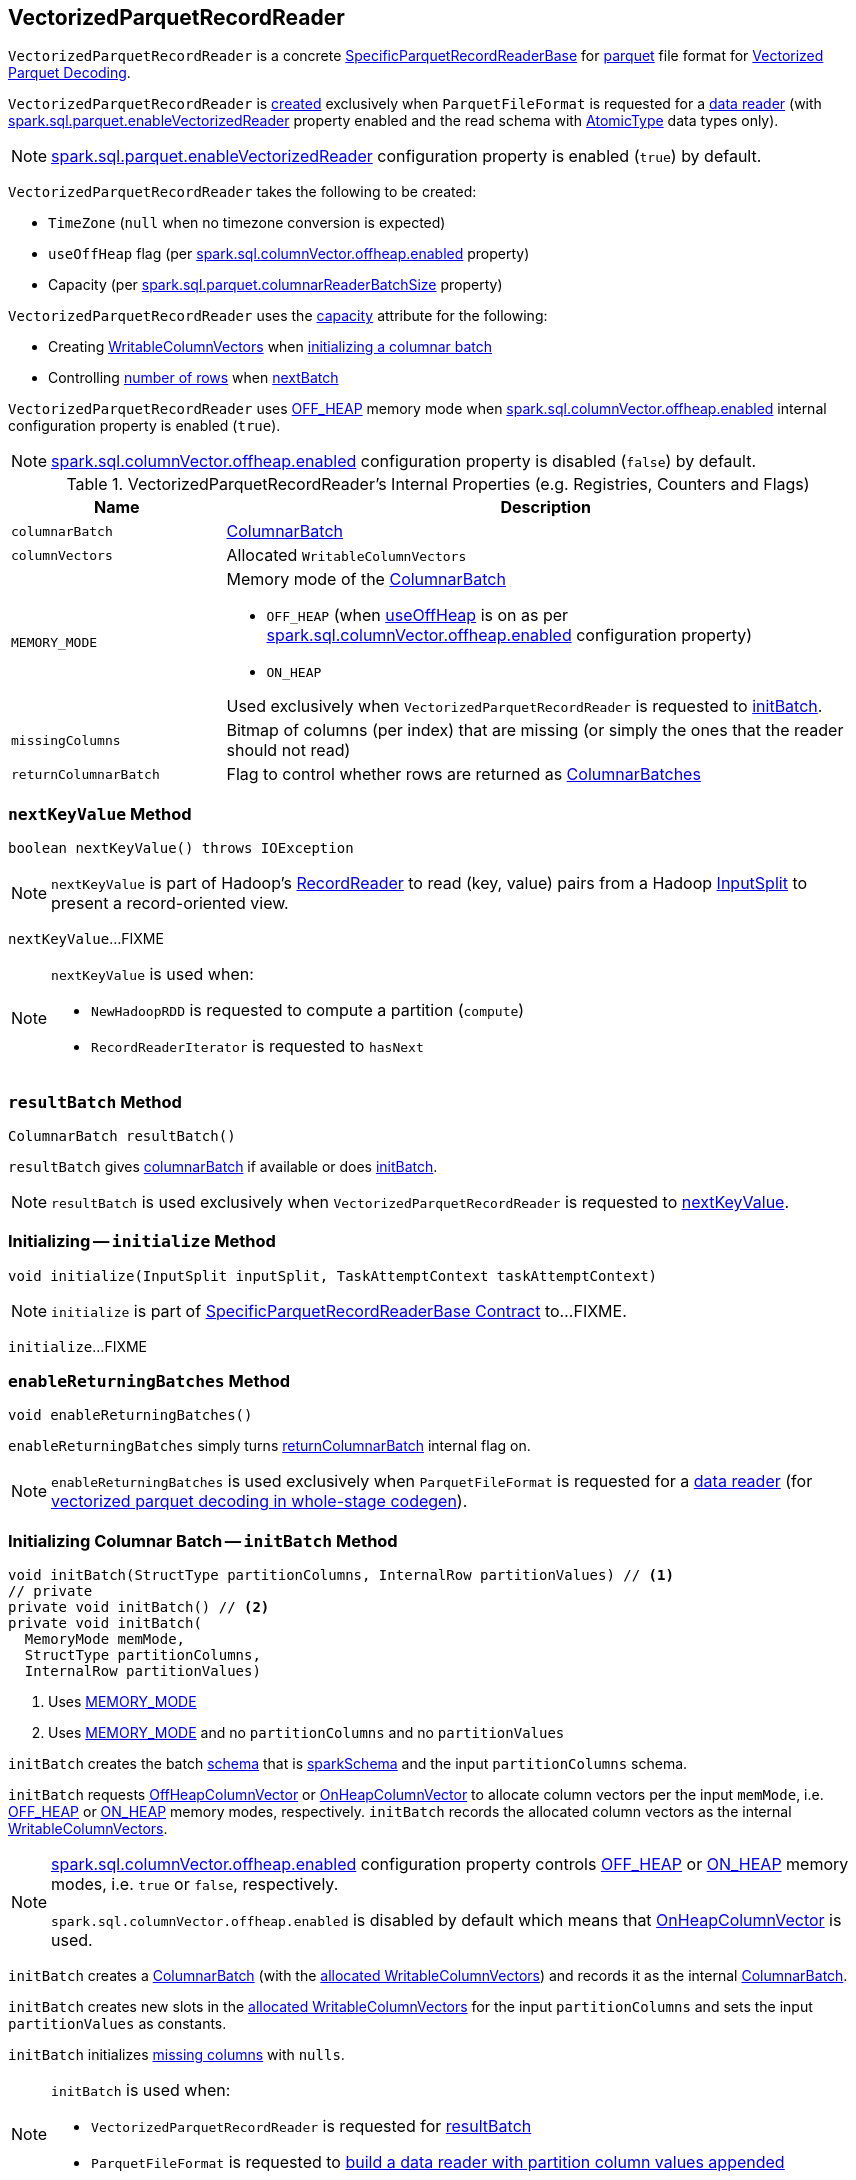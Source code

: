 == [[VectorizedParquetRecordReader]] VectorizedParquetRecordReader

`VectorizedParquetRecordReader` is a concrete link:spark-sql-SpecificParquetRecordReaderBase.adoc[SpecificParquetRecordReaderBase] for <<spark-sql-ParquetFileFormat.adoc#, parquet>> file format for <<spark-sql-vectorized-parquet-reader.adoc#, Vectorized Parquet Decoding>>.

`VectorizedParquetRecordReader` is <<creating-instance, created>> exclusively when `ParquetFileFormat` is requested for a link:spark-sql-ParquetFileFormat.adoc#buildReaderWithPartitionValues[data reader] (with link:spark-sql-properties.adoc#spark.sql.parquet.enableVectorizedReader[spark.sql.parquet.enableVectorizedReader] property enabled and the read schema with link:spark-sql-DataType.adoc#AtomicType[AtomicType] data types only).

NOTE: link:spark-sql-properties.adoc#spark.sql.parquet.enableVectorizedReader[spark.sql.parquet.enableVectorizedReader] configuration property is enabled (`true`) by default.

[[creating-instance]]
`VectorizedParquetRecordReader` takes the following to be created:

* [[convertTz]] `TimeZone` (`null` when no timezone conversion is expected)
* [[useOffHeap]] `useOffHeap` flag (per <<spark-sql-properties.adoc#spark.sql.columnVector.offheap.enabled, spark.sql.columnVector.offheap.enabled>> property)
* [[capacity]] Capacity (per <<spark-sql-properties.adoc#spark.sql.parquet.columnarReaderBatchSize, spark.sql.parquet.columnarReaderBatchSize>> property)

`VectorizedParquetRecordReader` uses the <<capacity, capacity>> attribute for the following:

* Creating <<columnVectors, WritableColumnVectors>> when <<initBatch, initializing a columnar batch>>

* Controlling <<rowsReturned, number of rows>> when <<nextBatch, nextBatch>>

`VectorizedParquetRecordReader` uses <<OFF_HEAP, OFF_HEAP>> memory mode when link:spark-sql-properties.adoc#spark.sql.columnVector.offheap.enabled[spark.sql.columnVector.offheap.enabled] internal configuration property is enabled (`true`).

NOTE: link:spark-sql-properties.adoc#spark.sql.columnVector.offheap.enabled[spark.sql.columnVector.offheap.enabled] configuration property is disabled (`false`) by default.

[[internal-registries]]
.VectorizedParquetRecordReader's Internal Properties (e.g. Registries, Counters and Flags)
[cols="1m,3",options="header",width="100%"]
|===
| Name
| Description

| columnarBatch
| [[columnarBatch]] link:spark-sql-ColumnarBatch.adoc[ColumnarBatch]

| columnVectors
| [[columnVectors]] Allocated `WritableColumnVectors`

| MEMORY_MODE
a| [[MEMORY_MODE]] Memory mode of the <<columnarBatch, ColumnarBatch>>

* [[OFF_HEAP]] `OFF_HEAP` (when <<useOffHeap, useOffHeap>> is on as per link:spark-sql-properties.adoc#spark.sql.columnVector.offheap.enabled[spark.sql.columnVector.offheap.enabled] configuration property)
* [[ON_HEAP]] `ON_HEAP`

Used exclusively when `VectorizedParquetRecordReader` is requested to <<initBatch, initBatch>>.

| missingColumns
| [[missingColumns]] Bitmap of columns (per index) that are missing (or simply the ones that the reader should not read)

| returnColumnarBatch
| [[returnColumnarBatch]] Flag to control whether rows are returned as <<spark-sql-ColumnarBatch.adoc#, ColumnarBatches>>

|===

=== [[nextKeyValue]] `nextKeyValue` Method

[source, java]
----
boolean nextKeyValue() throws IOException
----

NOTE: `nextKeyValue` is part of Hadoop's https://hadoop.apache.org/docs/r2.7.4/api/org/apache/hadoop/mapred/RecordReader.html[RecordReader] to read (key, value) pairs from a Hadoop https://hadoop.apache.org/docs/r2.7.4/api/org/apache/hadoop/mapred/InputSplit.html[InputSplit] to present a record-oriented view.

`nextKeyValue`...FIXME

[NOTE]
====
`nextKeyValue` is used when:

* `NewHadoopRDD` is requested to compute a partition (`compute`)

* `RecordReaderIterator` is requested to `hasNext`
====

=== [[resultBatch]] `resultBatch` Method

[source, java]
----
ColumnarBatch resultBatch()
----

`resultBatch` gives <<columnarBatch, columnarBatch>> if available or does <<initBatch, initBatch>>.

NOTE: `resultBatch` is used exclusively when `VectorizedParquetRecordReader` is requested to <<nextKeyValue, nextKeyValue>>.

=== [[initialize]] Initializing -- `initialize` Method

[source, java]
----
void initialize(InputSplit inputSplit, TaskAttemptContext taskAttemptContext)
----

NOTE: `initialize` is part of link:spark-sql-SpecificParquetRecordReaderBase.adoc#initialize[SpecificParquetRecordReaderBase Contract] to...FIXME.

`initialize`...FIXME

=== [[enableReturningBatches]] `enableReturningBatches` Method

[source, java]
----
void enableReturningBatches()
----

`enableReturningBatches` simply turns <<returnColumnarBatch, returnColumnarBatch>> internal flag on.

NOTE: `enableReturningBatches` is used exclusively when `ParquetFileFormat` is requested for a <<spark-sql-ParquetFileFormat.adoc#buildReaderWithPartitionValues, data reader>> (for <<spark-sql-ParquetFileFormat.adoc#supportBatch, vectorized parquet decoding in whole-stage codegen>>).

=== [[initBatch]] Initializing Columnar Batch -- `initBatch` Method

[source, java]
----
void initBatch(StructType partitionColumns, InternalRow partitionValues) // <1>
// private
private void initBatch() // <2>
private void initBatch(
  MemoryMode memMode,
  StructType partitionColumns,
  InternalRow partitionValues)
----
<1> Uses <<MEMORY_MODE, MEMORY_MODE>>
<2> Uses <<MEMORY_MODE, MEMORY_MODE>> and no `partitionColumns` and no `partitionValues`

`initBatch` creates the batch link:spark-sql-schema.adoc[schema] that is link:spark-sql-SpecificParquetRecordReaderBase.adoc#sparkSchema[sparkSchema] and the input `partitionColumns` schema.

`initBatch` requests link:spark-sql-OffHeapColumnVector.adoc#allocateColumns[OffHeapColumnVector] or link:spark-sql-OnHeapColumnVector.adoc#allocateColumns[OnHeapColumnVector] to allocate column vectors per the input `memMode`, i.e. <<OFF_HEAP, OFF_HEAP>> or <<ON_HEAP, ON_HEAP>> memory modes, respectively. `initBatch` records the allocated column vectors as the internal <<columnVectors, WritableColumnVectors>>.

[NOTE]
====
link:spark-sql-properties.adoc#spark.sql.columnVector.offheap.enabled[spark.sql.columnVector.offheap.enabled] configuration property controls <<OFF_HEAP, OFF_HEAP>> or <<ON_HEAP, ON_HEAP>> memory modes, i.e. `true` or `false`, respectively.

`spark.sql.columnVector.offheap.enabled` is disabled by default which means that link:spark-sql-OnHeapColumnVector.adoc[OnHeapColumnVector] is used.
====

`initBatch` creates a link:spark-sql-ColumnarBatch.adoc#creating-instance[ColumnarBatch] (with the <<columnVectors, allocated WritableColumnVectors>>) and records it as the internal <<columnarBatch, ColumnarBatch>>.

`initBatch` creates new slots in the <<columnVectors, allocated WritableColumnVectors>> for the input `partitionColumns` and sets the input `partitionValues` as constants.

`initBatch` initializes <<missingColumns, missing columns>> with `nulls`.

[NOTE]
====
`initBatch` is used when:

* `VectorizedParquetRecordReader` is requested for <<resultBatch, resultBatch>>

* `ParquetFileFormat` is requested to link:spark-sql-ParquetFileFormat.adoc#buildReaderWithPartitionValues[build a data reader with partition column values appended]
====

=== [[nextBatch]] `nextBatch` Method

[source, java]
----
boolean nextBatch() throws IOException
----

`nextBatch`...FIXME

NOTE: `nextBatch` is used exclusively when `VectorizedParquetRecordReader` is requested to <<nextKeyValue, nextKeyValue>>.
